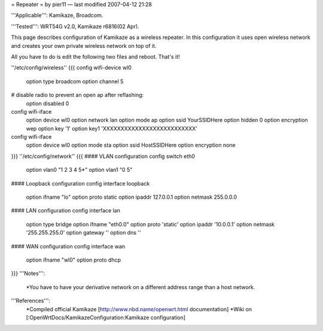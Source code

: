= Repeater =
by pier11 — last modified 2007-04-12 21:28

'''Applicable''': Kamikaze, Broadcom.

'''Tested''': WRT54G v2.0, Kamikaze r6816(02 Apr).

This page describes configuration of Kamikaze as a wireless repeater. In this configuration it uses open wireless network and creates your own private wireless network on top of it.

All you have to do is edit the following two files and reboot. That's it!

''/etc/config/wireless''
{{{
config wifi-device  wl0
	option type     broadcom
	option channel  5
# disable radio to prevent an open ap after reflashing:
	option disabled 0

config wifi-iface
	option device   wl0
	option network	lan
	option mode     ap
	option ssid     YourSSIDHere
	option hidden   0
	option encryption	wep
	option key	'1'
	option key1	'XXXXXXXXXXXXXXXXXXXXXXXXXX'

config wifi-iface
	option device   wl0
	option mode	sta
	option ssid	HostSSIDHere
	option encryption none
}}}
''/etc/config/network''
{{{
#### VLAN configuration 
config switch eth0
	option vlan0	"1 2 3 4 5*"
	option vlan1	"0 5"


#### Loopback configuration
config interface loopback
	option ifname	"lo"
	option proto	static
	option ipaddr	127.0.0.1
	option netmask	255.0.0.0


#### LAN configuration
config interface lan
	option type 	bridge
	option ifname	"eth0.0"
	option proto	'static'
	option ipaddr	'10.0.0.1'
	option netmask	'255.255.255.0'
	option gateway	''
	option dns	''


#### WAN configuration
config interface	wan
	option ifname	"wl0"
	option proto	dhcp
}}}
'''Notes''':
 *You have to have your derivative network on a different address range than a host network.
 
'''References''':
 *Compiled official Kamikaze [http://www.nbd.name/openwrt.html documentation]
 *Wiki on [:OpenWrtDocs/KamikazeConfiguration:Kamikaze configuration]
